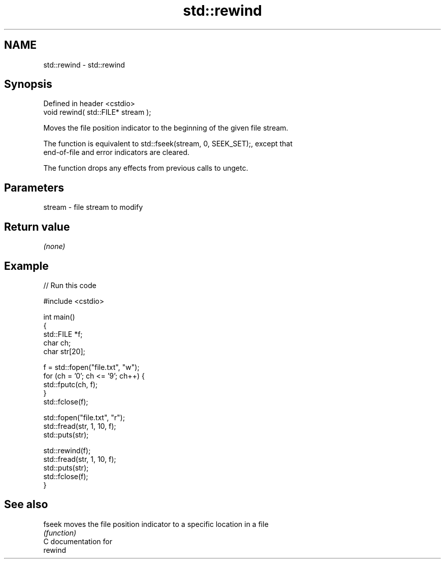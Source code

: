 .TH std::rewind 3 "Nov 25 2015" "2.0 | http://cppreference.com" "C++ Standard Libary"
.SH NAME
std::rewind \- std::rewind

.SH Synopsis
   Defined in header <cstdio>
   void rewind( std::FILE* stream );

   Moves the file position indicator to the beginning of the given file stream.

   The function is equivalent to std::fseek(stream, 0, SEEK_SET);, except that
   end-of-file and error indicators are cleared.

   The function drops any effects from previous calls to ungetc.

.SH Parameters

   stream - file stream to modify

.SH Return value

   \fI(none)\fP

.SH Example

   
// Run this code

 #include <cstdio>
  
 int main()
 {
     std::FILE *f;
     char ch;
     char str[20];
  
     f = std::fopen("file.txt", "w");
     for (ch = '0'; ch <= '9'; ch++) {
         std::fputc(ch, f);
     }
     std::fclose(f);
  
     std::fopen("file.txt", "r");
     std::fread(str, 1, 10, f);
     std::puts(str);
  
     std::rewind(f);
     std::fread(str, 1, 10, f);
     std::puts(str);
     std::fclose(f);
 }

.SH See also

   fseek moves the file position indicator to a specific location in a file
         \fI(function)\fP 
   C documentation for
   rewind
